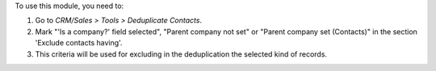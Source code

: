 To use this module, you need to:

#. Go to *CRM/Sales > Tools > Deduplicate Contacts*.
#. Mark "'Is a company?' field selected", "Parent company not set" or
   "Parent company set (Contacts)" in the section 'Exclude contacts having'.
#. This criteria will be used for excluding in the deduplication the selected
   kind of records.

.. image:: https://odoo-community.org/website/image/ir.attachment/5784_f2813bd/datas
   :alt: Try me on Runbot
   :target: https://runbot.odoo-community.org/runbot/111/11.0
